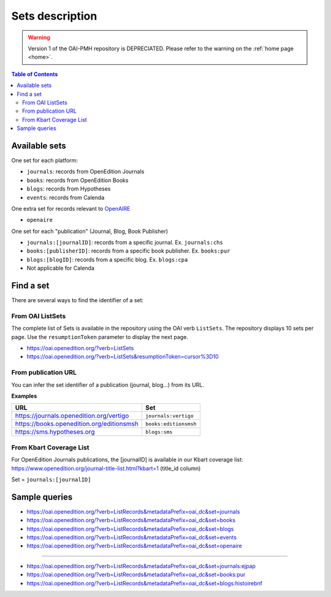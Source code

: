 .. _sets:

Sets description
======================


.. warning::

   Version 1 of the OAI-PMH repository is DEPRECIATED. Please refer to the warning on the :ref:`home page <home>`.


.. contents:: Table of Contents
   :depth: 2

Available sets
-------------------------

One set for each platform:

* ``journals``: records from OpenEdition Journals
* ``books``: records from OpenEdition Books
* ``blogs``: records from Hypotheses
* ``events``: records from Calenda

One extra set for records relevant to `OpenAIRE <https://www.openaire.eu/>`_ 

* ``openaire``

One set for each "publication" (Journal, Blog, Book Publisher)

* ``journals:[journalID]``: records from a specific journal. Ex. ``journals:chs``
* ``books:[publisherID]``: records from a specific book publisher. Ex. ``books:pur``
* ``blogs:[blogID]``: records from a specific blog. Ex. ``blogs:cpa``
* Not applicable for Calenda

.. _findaset:

Find a set
--------------

There are several ways to find the identifier of a set:

From OAI ListSets 
^^^^^^^^^^^^^^^^^^^
The complete list of Sets is available in the repository using the OAI verb ``ListSets``. The repository displays 10 sets per page. Use the ``resumptionToken`` parameter to display the next page. 

* https://oai.openedition.org/?verb=ListSets
* https://oai.openedition.org/?verb=ListSets&resumptionToken=cursor%3D10


From publication URL
^^^^^^^^^^^^^^^^^^^^^
You can infer the set identifier of a publication (journal, blog...)  from its URL.

**Examples**

============================================ ========================
URL                                          Set
============================================ ========================
https://journals.openedition.org/vertigo     ``journals:vertigo``
https://books.openedition.org/editionsmsh    ``books:editionsmsh``
https://sms.hypotheses.org                   ``blogs:sms``
============================================ ========================


From Kbart Coverage List
^^^^^^^^^^^^^^^^^^^^^^^^
For OpenEdition Journals publications, the [journalID] is available in our Kbart coverage list: https://www.openedition.org/journal-title-list.html?kbart=1 (title_id column)

Set = ``journals:[journalID]``

Sample queries
-------------------

* https://oai.openedition.org/?verb=ListRecords&metadataPrefix=oai_dc&set=journals
* https://oai.openedition.org/?verb=ListRecords&metadataPrefix=oai_dc&set=books
* https://oai.openedition.org/?verb=ListRecords&metadataPrefix=oai_dc&set=blogs
* https://oai.openedition.org/?verb=ListRecords&metadataPrefix=oai_dc&set=events
* https://oai.openedition.org/?verb=ListRecords&metadataPrefix=oai_dc&set=openaire

--------------------------------------

* https://oai.openedition.org/?verb=ListRecords&metadataPrefix=oai_dc&set=journals:ejpap
* https://oai.openedition.org/?verb=ListRecords&metadataPrefix=oai_dc&set=books:pur
* https://oai.openedition.org/?verb=ListRecords&metadataPrefix=oai_dc&set=blogs:histoirebnf



